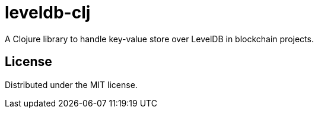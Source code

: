 = leveldb-clj

A Clojure library to handle key-value store over LevelDB in blockchain projects.

== License

Distributed under the MIT license.
